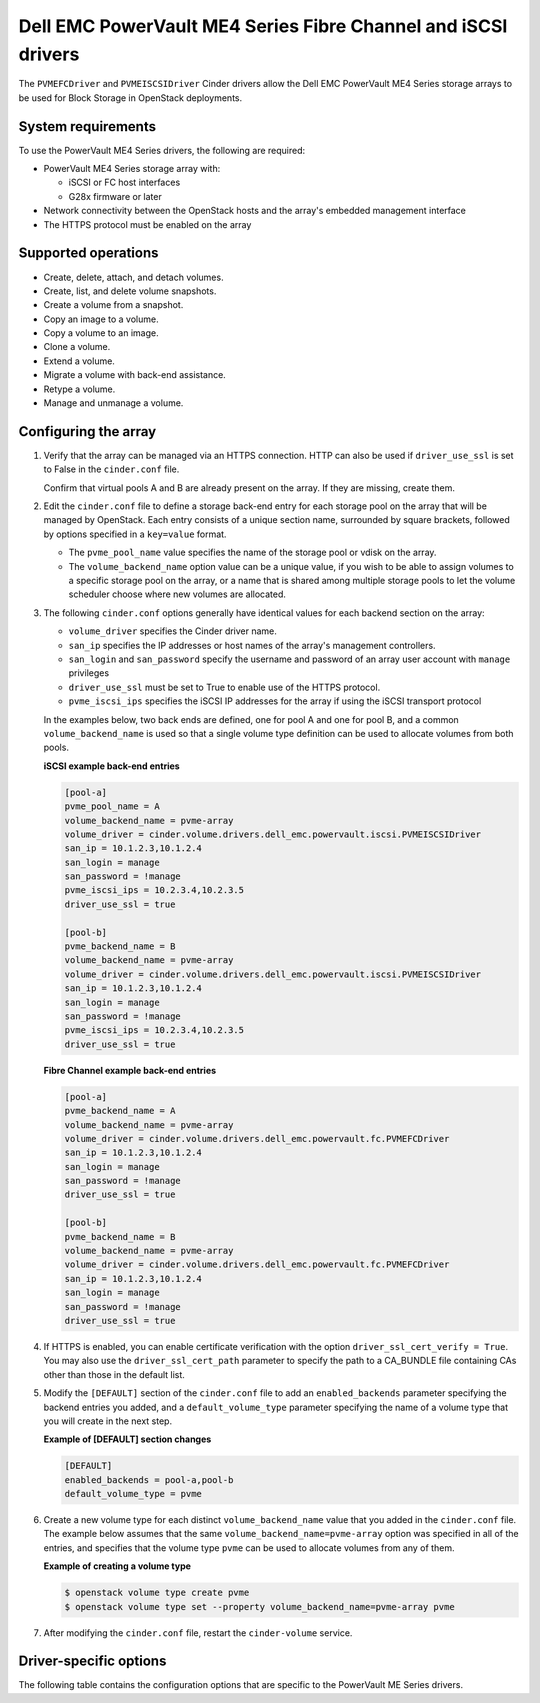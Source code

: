 ==============================================================
Dell EMC PowerVault ME4 Series Fibre Channel and iSCSI drivers
==============================================================

The ``PVMEFCDriver`` and ``PVMEISCSIDriver`` Cinder drivers allow the
Dell EMC PowerVault ME4 Series storage arrays to be used for Block
Storage in OpenStack deployments.

System requirements
~~~~~~~~~~~~~~~~~~~

To use the PowerVault ME4 Series drivers, the following are required:

- PowerVault ME4 Series storage array with:

  - iSCSI or FC host interfaces
  - G28x firmware or later

- Network connectivity between the OpenStack hosts and the array's
  embedded management interface

- The HTTPS protocol must be enabled on the array

Supported operations
~~~~~~~~~~~~~~~~~~~~

- Create, delete, attach, and detach volumes.
- Create, list, and delete volume snapshots.
- Create a volume from a snapshot.
- Copy an image to a volume.
- Copy a volume to an image.
- Clone a volume.
- Extend a volume.
- Migrate a volume with back-end assistance.
- Retype a volume.
- Manage and unmanage a volume.

Configuring the array
~~~~~~~~~~~~~~~~~~~~~

#. Verify that the array can be managed via an HTTPS connection. HTTP
   can also be used if ``driver_use_ssl`` is set to False in the
   ``cinder.conf`` file.

   Confirm that virtual pools A and B are already present on the
   array.  If they are missing, create them.

#. Edit the ``cinder.conf`` file to define a storage back-end entry for each
   storage pool on the array that will be managed by OpenStack. Each entry
   consists of a unique section name, surrounded by square brackets, followed
   by options specified in a ``key=value`` format.

   * The ``pvme_pool_name`` value specifies the name of the storage pool
     or vdisk on the array.

   * The ``volume_backend_name`` option value can be a unique value, if you
     wish to be able to assign volumes to a specific storage pool on the
     array, or a name that is shared among multiple storage pools to let the
     volume scheduler choose where new volumes are allocated.

#. The following ``cinder.conf`` options generally have identical values
   for each backend section on the array:

   * ``volume_driver`` specifies the Cinder driver name.

   * ``san_ip`` specifies the IP addresses or host names of the array's
     management controllers.

   * ``san_login`` and ``san_password`` specify the username and password
     of an array user account with ``manage`` privileges

   * ``driver_use_ssl`` must be set to True to enable use of the HTTPS
     protocol.

   * ``pvme_iscsi_ips`` specifies the iSCSI IP addresses
     for the array if using the iSCSI transport protocol

   In the examples below, two back ends are defined, one for pool A and one for
   pool B, and a common ``volume_backend_name`` is used so that a single
   volume type definition can be used to allocate volumes from both pools.

   **iSCSI example back-end entries**

   .. code-block:: ini

      [pool-a]
      pvme_pool_name = A
      volume_backend_name = pvme-array
      volume_driver = cinder.volume.drivers.dell_emc.powervault.iscsi.PVMEISCSIDriver
      san_ip = 10.1.2.3,10.1.2.4
      san_login = manage
      san_password = !manage
      pvme_iscsi_ips = 10.2.3.4,10.2.3.5
      driver_use_ssl = true

      [pool-b]
      pvme_backend_name = B
      volume_backend_name = pvme-array
      volume_driver = cinder.volume.drivers.dell_emc.powervault.iscsi.PVMEISCSIDriver
      san_ip = 10.1.2.3,10.1.2.4
      san_login = manage
      san_password = !manage
      pvme_iscsi_ips = 10.2.3.4,10.2.3.5
      driver_use_ssl = true

   **Fibre Channel example back-end entries**

   .. code-block:: ini

      [pool-a]
      pvme_backend_name = A
      volume_backend_name = pvme-array
      volume_driver = cinder.volume.drivers.dell_emc.powervault.fc.PVMEFCDriver
      san_ip = 10.1.2.3,10.1.2.4
      san_login = manage
      san_password = !manage
      driver_use_ssl = true

      [pool-b]
      pvme_backend_name = B
      volume_backend_name = pvme-array
      volume_driver = cinder.volume.drivers.dell_emc.powervault.fc.PVMEFCDriver
      san_ip = 10.1.2.3,10.1.2.4
      san_login = manage
      san_password = !manage
      driver_use_ssl = true

#. If HTTPS is enabled, you can enable certificate verification with the option
   ``driver_ssl_cert_verify = True``. You may also use the
   ``driver_ssl_cert_path`` parameter to specify the path to a
   CA\_BUNDLE file containing CAs other than those in the default list.

#. Modify the ``[DEFAULT]`` section of the ``cinder.conf`` file to add an
   ``enabled_backends`` parameter specifying the backend entries you added,
   and a ``default_volume_type`` parameter specifying the name of a volume type
   that you will create in the next step.

   **Example of [DEFAULT] section changes**

   .. code-block:: ini

      [DEFAULT]
      enabled_backends = pool-a,pool-b
      default_volume_type = pvme


#. Create a new volume type for each distinct ``volume_backend_name`` value
   that you added in the ``cinder.conf`` file. The example below assumes that
   the same ``volume_backend_name=pvme-array`` option was specified in all
   of the entries, and specifies that the volume type ``pvme`` can be used
   to allocate volumes from any of them.

   **Example of creating a volume type**

   .. code-block:: console

      $ openstack volume type create pvme
      $ openstack volume type set --property volume_backend_name=pvme-array pvme

#. After modifying the ``cinder.conf`` file, restart the ``cinder-volume``
   service.

Driver-specific options
~~~~~~~~~~~~~~~~~~~~~~~

The following table contains the configuration options that are specific to
the PowerVault ME Series drivers.

.. config-table::
   :config-target: PowerVault ME Series

      cinder.volume.drivers.dell_emc.powervault.common
